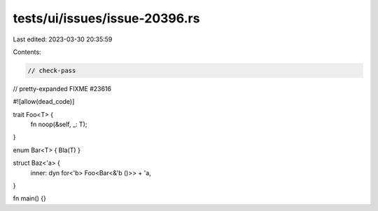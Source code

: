 tests/ui/issues/issue-20396.rs
==============================

Last edited: 2023-03-30 20:35:59

Contents:

.. code-block:: rs

    // check-pass
// pretty-expanded FIXME #23616

#![allow(dead_code)]

trait Foo<T> {
    fn noop(&self, _: T);
}

enum Bar<T> { Bla(T) }

struct Baz<'a> {
    inner: dyn for<'b> Foo<Bar<&'b ()>> + 'a,
}

fn main() {}



